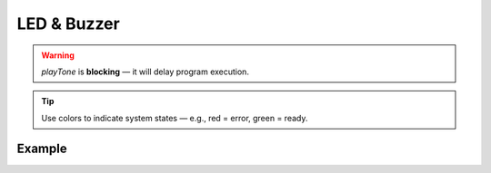 LED & Buzzer
============

.. doxygenfunction:: EVOX1::playTone
   :project: API

.. warning::
   `playTone` is **blocking** — it will delay program execution.

.. doxygenfunction:: EVOX1::setRGB
   :project: API

.. tip::
   Use colors to indicate system states — e.g., red = error, green = ready.

Example
^^^^^^^

.. code-block:: cpp
   :linenos:

   #include <Evo.h>

   EVOX1 evo;

   void setup() {
   evo.begin(); // initialises the Evo-X1 peripherals

   evo.clearDisplay(); // clears the display buffer
   evo.writeLineToDisplay("Press Button", 0, false, true); // writes the program name to the display

   evo.waitForBump(100);       // waits for the button to be pressed
   evo.playTone(NOTE_G4, 300); // plays the buzzer for 300ms
   }

   void loop() {
   // cycling through red green and blue colors using the RGB led
   evo.setRGB(20, 0, 0);
   delay(1000);
   evo.setRGB(0, 20, 0);
   delay(1000);
   evo.setRGB(0, 0, 20);
   delay(1000);
   }